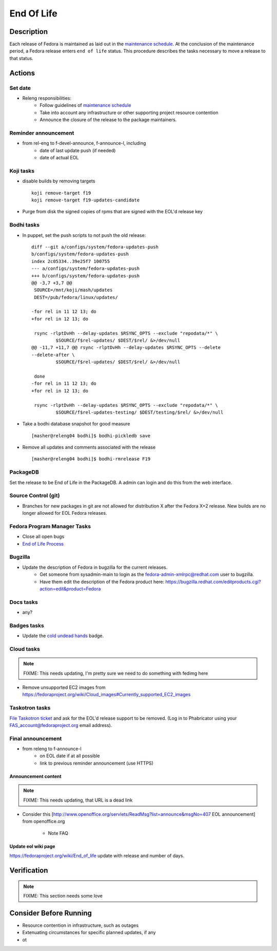 .. SPDX-License-Identifier:    CC-BY-SA-3.0


===========
End Of Life
===========

Description
===========
Each release of Fedora is maintained as laid out in the `maintenance
schedule`_. At the conclusion of the maintenance period, a Fedora release
enters ``end of life`` status. This procedure describes the tasks necessary to
move a release to that status.

Actions
=======

Set date
--------
* Releng responsibilities:
    * Follow guidelines of `maintenance schedule`_
    * Take into account any infrastructure or other supporting project resource
      contention
    * Announce the closure of the release to the package maintainers.

Reminder announcement
---------------------
* from rel-eng to f-devel-announce, f-announce-l, including
    * date of last update push (if needed)
    * date of actual EOL

Koji tasks
----------
* disable builds by removing targets

  ::

    koji remove-target f19
    koji remove-target f19-updates-candidate

* Purge from disk the signed copies of rpms that are signed with the EOL'd
  release key

Bodhi tasks
-----------
* In puppet, set the push scripts to not push the old release:

  ::

    diff --git a/configs/system/fedora-updates-push
    b/configs/system/fedora-updates-push
    index 2c05334..39e25f7 100755
    --- a/configs/system/fedora-updates-push
    +++ b/configs/system/fedora-updates-push
    @@ -3,7 +3,7 @@
     SOURCE=/mnt/koji/mash/updates
     DEST=/pub/fedora/linux/updates/

    -for rel in 11 12 13; do
    +for rel in 12 13; do

     rsync -rlptDvHh --delay-updates $RSYNC_OPTS --exclude "repodata/*" \
             $SOURCE/f$rel-updates/ $DEST/$rel/ &>/dev/null
    @@ -11,7 +11,7 @@ rsync -rlptDvHh --delay-updates $RSYNC_OPTS --delete
    --delete-after \
             $SOURCE/f$rel-updates/ $DEST/$rel/ &>/dev/null

     done
    -for rel in 11 12 13; do
    +for rel in 12 13; do

     rsync -rlptDvHh --delay-updates $RSYNC_OPTS --exclude "repodata/*" \
             $SOURCE/f$rel-updates-testing/ $DEST/testing/$rel/ &>/dev/null

* Take a bodhi database snapshot for good measure

  ::

    [masher@releng04 bodhi]$ bodhi-pickledb save

* Remove all updates and comments associated with the release

  ::

    [masher@releng04 bodhi]$ bodhi-rmrelease F19

PackageDB
---------

Set the release to be End of Life in the PackageDB. A admin can login and do
this from the web interface.

Source Control (git)
--------------------

* Branches for new packages in git are not allowed for distribution X after
  the Fedora X+2 release. New builds are no longer allowed for EOL Fedora
  releases.

Fedora Program Manager Tasks
----------------------------

* Close all open bugs
* `End of Life Process`_

Bugzilla
--------

* Update the description of Fedora in bugzilla for the current releases.
    * Get someone from sysadmin-main to login as the
      fedora-admin-xmlrpc@redhat.com user to bugzilla.
    * Have them edit the description of the Fedora product here:
      https://bugzilla.redhat.com/editproducts.cgi?action=edit&product=Fedora

Docs tasks
----------

* any?

Badges tasks
------------

* Update the `cold undead hands`_ badge.

Cloud tasks
-----------

.. note::
    FIXME: This needs updating, I'm pretty sure we need to do something with
    fedimg here

* Remove unsupported EC2 images from
  https://fedoraproject.org/wiki/Cloud_images#Currently_supported_EC2_images

Taskotron tasks
---------------

`File Taskotron ticket`_ and ask for the EOL'd release support to be removed.
(Log in to Phabricator using your FAS_account@fedoraproject.org email address).

Final announcement
------------------

* from releng to f-announce-l
    * on EOL date if at all possible
    * link to previous reminder announcement (use HTTPS)

Announcement content
^^^^^^^^^^^^^^^^^^^^

.. note::
    FIXME: This needs updating, that URL is a dead link

* Consider this [http://www.openoffice.org/servlets/ReadMsg?list=announce&msgNo=407
  EOL announcement] from openoffice.org

    * Note FAQ

Update eol wiki page
^^^^^^^^^^^^^^^^^^^^

https://fedoraproject.org/wiki/End_of_life update with release and number of
days.

Verification
============

.. note::
    FIXME: This section needs some love

Consider Before Running
=======================
* Resource contention in infrastructure, such as outages
* Extenuating circumstances for specific planned updates, if any
* ot

.. _maintenance schedule:
    https://fedoraproject.org/wiki/Fedora_Release_Life_Cycle#Maintenance_Schedule
.. _End of Life Process:
    https://fedoraproject.org/wiki/BugZappers/HouseKeeping#End_of_Life_.28EOL.29
.. _cold undead hands:
    https://git.fedorahosted.org/cgit/badges.git/tree/rules/you-can-pry-it-from-my-cold-undead-hands.yml
.. _File Taskotron ticket:
    https://phab.qadevel.cloud.fedoraproject.org/maniphest/task/create/?projects=PHID-PROJ-prgpoumlmfdczdr4dyv3 
